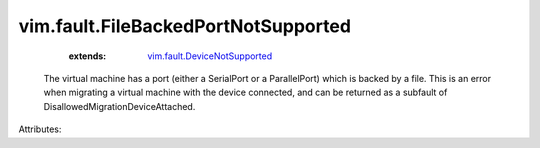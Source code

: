 .. _vim.fault.DeviceNotSupported: ../../vim/fault/DeviceNotSupported.rst


vim.fault.FileBackedPortNotSupported
====================================
    :extends:

        `vim.fault.DeviceNotSupported`_

  The virtual machine has a port (either a SerialPort or a ParallelPort) which is backed by a file. This is an error when migrating a virtual machine with the device connected, and can be returned as a subfault of DisallowedMigrationDeviceAttached.

Attributes:




